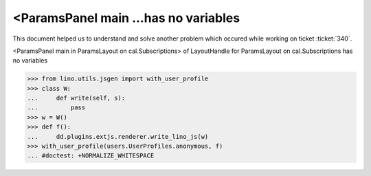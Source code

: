 .. _welfare.tested.20150717:

=====================================
<ParamsPanel main ...has no variables
=====================================

.. How to test only this document:

    $ python setup.py test -s tests.DocsTests.test_20150717
    
    doctest init:

    >>> from __future__ import print_function
    >>> import os
    >>> os.environ['DJANGO_SETTINGS_MODULE'] = \
    ...    'lino_welfare.projects.std.settings.doctests'
    >>> from lino.utils.xmlgen.html import E
    >>> from lino.api.doctest import *
    >>> from lino.api import rt



This document helped us to understand and solve another problem which
occured while working on ticket :ticket:`340`.

<ParamsPanel main in ParamsLayout on cal.Subscriptions> of
LayoutHandle for ParamsLayout on cal.Subscriptions has no variables


>>> from lino.utils.jsgen import with_user_profile
>>> class W:
...     def write(self, s):
...         pass
>>> w = W()
>>> def f():
...     dd.plugins.extjs.renderer.write_lino_js(w)
>>> with_user_profile(users.UserProfiles.anonymous, f)
... #doctest: +NORMALIZE_WHITESPACE

